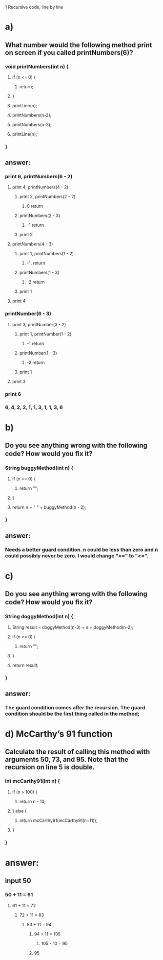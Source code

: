 1 Recursive code, line by line
* a)
** What number would the following method print on screen if you called printNumbers(6)?

*** void printNumbers(int n) {
**** if (n <= 0) {
***** return;
**** }

**** printLine(n);
**** printNumbers(n-2);
**** printNumbers(n-3);
**** printLine(n);
*** }


** answer:
*** print 6, printNumbers(6 - 2)
**** print 4, printNumbers(4 - 2)
***** print 2, printNumbers(2 - 2)
****** 0 return
***** printNumbers(2 - 3)
****** -1 return
***** print 2
**** printNumbers(4 - 3)
***** print 1, printNumbers(1 - 2)
****** -1, return
***** printNumbers(1 - 3)
****** -2 return
***** print 1
**** print 4
*** printNumber(6 - 3)
**** print 3, printNumber(3 - 2)
***** print 1, printNumber(1 - 2)
****** -1 return
***** printNumber(1 - 3)
****** -2 return
***** print 1
**** print 3
*** print 6


*** 6, 4, 2, 2, 1, 1, 3, 1, 1, 3, 6


* b)
** Do you see anything wrong with the following code? How would you ﬁx it?

*** String buggyMethod(int n) {
**** if (n == 0) {
***** return "";
**** }

**** return n + " " + buggyMethod(n - 2);
*** }

** answer:
*** Needs a better guard condition. n could be less than zero and n could possibly never be zero. I would change "==" to "<=".


* c)
** Do you see anything wrong with the following code? How would you ﬁx it?

*** String doggyMethod(int n) {
**** String result = doggyMethod(n-3) + n + doggyMethod(n-2);
**** if (n <= 0) {
***** return "";
**** }

**** return result;
*** }

** answer:
*** The guard condition comes after the recursion. The guard condition should be the first thing called in the method;


* d) McCarthy’s 91 function
** Calculate the result of calling this method with arguments 50, 73, and 95. Note that the recursion on line 5 is double.

*** int mcCarthy91(int n) {
**** if (n > 100) {
***** return n - 10;
**** } else {
***** return mcCarthy91(mcCarthy91(n+11));
**** }
*** }

* answer:

** input 50
*** 50 + 11 = 61
**** 61 + 11 = 72
***** 72 + 11 = 83
****** 83 + 11 = 94
******* 94 + 11 = 105
******** 105 - 10 = 95
******* 95
